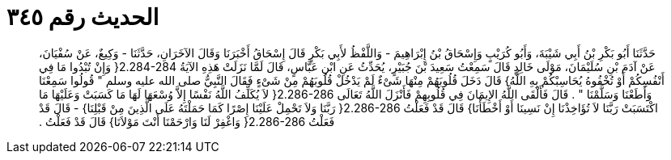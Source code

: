 
= الحديث رقم ٣٤٥

[quote.hadith]
حَدَّثَنَا أَبُو بَكْرِ بْنُ أَبِي شَيْبَةَ، وَأَبُو كُرَيْبٍ وَإِسْحَاقُ بْنُ إِبْرَاهِيمَ - وَاللَّفْظُ لأَبِي بَكْرٍ قَالَ إِسْحَاقُ أَخْبَرَنَا وَقَالَ الآخَرَانِ، حَدَّثَنَا - وَكِيعٌ، عَنْ سُفْيَانَ، عَنْ آدَمَ بْنِ سُلَيْمَانَ، مَوْلَى خَالِدٍ قَالَ سَمِعْتُ سَعِيدَ بْنَ جُبَيْرٍ، يُحَدِّثُ عَنِ ابْنِ عَبَّاسٍ، قَالَ لَمَّا نَزَلَتْ هَذِهِ الآيَةُ ‏2.284-284{‏ وَإِنْ تُبْدُوا مَا فِي أَنْفُسِكُمْ أَوْ تُخْفُوهُ يُحَاسِبْكُمْ بِهِ اللَّهُ‏}‏ قَالَ دَخَلَ قُلُوبَهُمْ مِنْهَا شَىْءٌ لَمْ يَدْخُلْ قُلُوبَهُمْ مِنْ شَىْءٍ فَقَالَ النَّبِيُّ صلى الله عليه وسلم ‏"‏ قُولُوا سَمِعْنَا وَأَطَعْنَا وَسَلَّمْنَا ‏"‏ ‏.‏ قَالَ فَأَلْقَى اللَّهُ الإِيمَانَ فِي قُلُوبِهِمْ فَأَنْزَلَ اللَّهُ تَعَالَى ‏2.286-286{‏ لاَ يُكَلِّفُ اللَّهُ نَفْسًا إِلاَّ وُسْعَهَا لَهَا مَا كَسَبَتْ وَعَلَيْهَا مَا اكْتَسَبَتْ رَبَّنَا لاَ تُؤَاخِذْنَا إِنْ نَسِينَا أَوْ أَخْطَأْنَا‏}‏ قَالَ قَدْ فَعَلْتُ ‏2.286-286{‏ رَبَّنَا وَلاَ تَحْمِلْ عَلَيْنَا إِصْرًا كَمَا حَمَلْتَهُ عَلَى الَّذِينَ مِنْ قَبْلِنَا‏}‏ - قَالَ قَدْ فَعَلْتُ ‏2.286-286{‏ وَاغْفِرْ لَنَا وَارْحَمْنَا أَنْتَ مَوْلاَنَا‏}‏ قَالَ قَدْ فَعَلْتُ ‏.‏